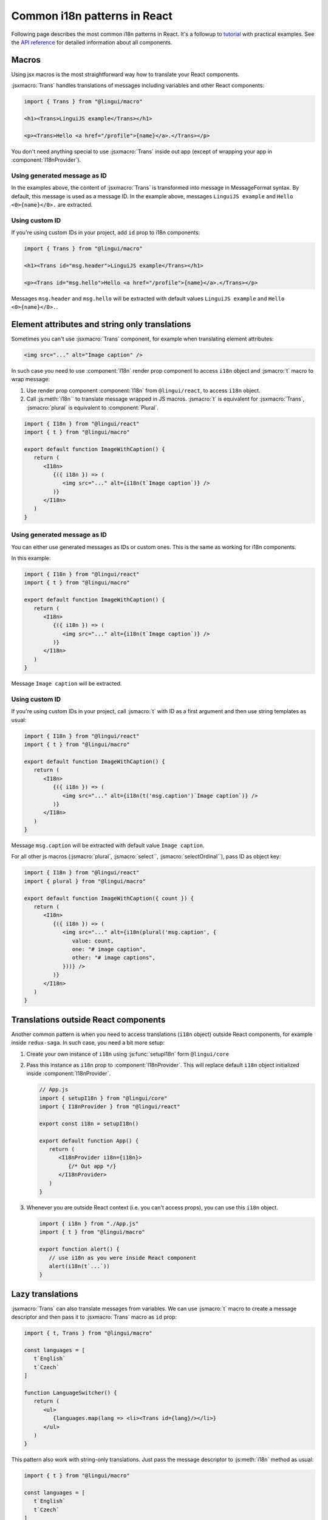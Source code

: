 *****************************
Common i18n patterns in React
*****************************

Following page describes the most common i18n patterns in React. It's a followup
to `tutorial <react>`_ with practical examples. See the
`API reference <../ref/react>`_ for detailed information about all components.

Macros
======

Using jsx macros is the most straightforward way how to translate your React
components.

:jsxmacro:`Trans` handles translations of messages including variables and other
React components:

.. code-block:: jsx

   import { Trans } from "@lingui/macro"

   <h1><Trans>LinguiJS example</Trans></h1>

   <p><Trans>Hello <a href="/profile">{name}</a>.</Trans></p>

You don't need anything special to use :jsxmacro:`Trans` inside out app (except
of wrapping your app in :component:`I18nProvider`).

Using generated message as ID
-----------------------------

In the examples above, the content of :jsxmacro:`Trans` is transformed into
message in MessageFormat syntax. By default, this message is used as a message ID.
In the example above, messages ``LinguiJS example`` and ``Hello <0>{name}</0>.``
are extracted.

Using custom ID
---------------

If you're using custom IDs in your project, add ``id`` prop to i18n components:

.. code-block:: jsx

   import { Trans } from "@lingui/macro"

   <h1><Trans id="msg.header">LinguiJS example</Trans></h1>

   <p><Trans id="msg.hello">Hello <a href="/profile">{name}</a>.</Trans></p>

Messages ``msg.header`` and ``msg.hello`` will be extracted with default values
``LinguiJS example`` and ``Hello <0>{name}</0>.``.

Element attributes and string only translations
===============================================

Sometimes you can't use :jsxmacro:`Trans` component, for example when translating element
attributes:

.. code-block:: html

   <img src="..." alt="Image caption" />

In such case you need to use :component:`I18n` render prop component to access ``i18n``
object and :jsmacro:`t` macro to wrap message:

1. Use render prop component :component:`I18n` from ``@lingui/react``, to access
   ``i18n`` object.

2. Call :js:meth:`i18n`` to translate message wrapped in JS macros. :jsmacro:`t` is
   equivalent for :jsxmacro:`Trans`, :jsmacro:`plural` is equivalent to :component:`Plural`.

.. code-block:: jsx

   import { I18n } from "@lingui/react"
   import { t } from "@lingui/macro"

   export default function ImageWithCaption() {
      return (
         <I18n>
            {({ i18n }) => (
               <img src="..." alt={i18n(t`Image caption`)} />
            )}
         </I18n>
      )
   }

Using generated message as ID
-----------------------------

You can either use generated messages as IDs or custom ones. This is the same
as working for i18n components.

In this example:

.. code-block:: jsx

   import { I18n } from "@lingui/react"
   import { t } from "@lingui/macro"

   export default function ImageWithCaption() {
      return (
         <I18n>
            {({ i18n }) => (
               <img src="..." alt={i18n(t`Image caption`)} />
            )}
         </I18n>
      )
   }

Message ``Image caption`` will be extracted.

Using custom ID
---------------

If you're using custom IDs in your project, call :jsmacro:`t` with ID as a first
argument and then use string templates as usual:

.. code-block:: jsx

   import { I18n } from "@lingui/react"
   import { t } from "@lingui/macro"

   export default function ImageWithCaption() {
      return (
         <I18n>
            {({ i18n }) => (
               <img src="..." alt={i18n(t('msg.caption')`Image caption`)} />
            )}
         </I18n>
      )
   }

Message ``msg.caption`` will be extracted with default value ``Image caption``.

For all other js macros (:jsmacro:`plural`, :jsmacro:`select``, :jsmacro:`selectOrdinal``),
pass ID as object key:

.. code-block:: jsx

   import { I18n } from "@lingui/react"
   import { plural } from "@lingui/macro"

   export default function ImageWithCaption({ count }) {
      return (
         <I18n>
            {({ i18n }) => (
               <img src="..." alt={i18n(plural('msg.caption', {
                  value: count,
                  one: "# image caption",
                  other: "# image captions",
               }))} />
            )}
         </I18n>
      )
   }

Translations outside React components
=====================================

Another common pattern is when you need to access translations (``i18n`` object)
outside React components, for example inside ``redux-saga``. In such case, you need
a bit more setup:

1. Create your own instance of ``i18n`` using :js:func:`setupI18n` form ``@lingui/core``

2. Pass this instance as ``i18n`` prop to :component:`I18nProvider`. This will replace
   default ``i18n`` object initialized inside :component:`I18nProvider`.

   .. code-block:: jsx

      // App.js
      import { setupI18n } from "@lingui/core"
      import { I18nProvider } from "@lingui/react"

      export const i18n = setupI18n()

      export default function App() {
         return (
            <I18nProvider i18n={i18n}>
               {/* Out app */}
            </I18nProvider>
         )
      }

3. Whenever you are outside React context (i.e. you can't access props), you can use this
   ``i18n`` object.

   .. code-block:: jsx

      import { i18n } from "./App.js"
      import { t } from "@lingui/macro"

      export function alert() {
         // use i18n as you were inside React component
         alert(i18n(t`...`))
      }

Lazy translations
=================

:jsxmacro:`Trans` can also translate messages from variables. We can use :jsmacro:`t`
macro to create a message descriptor and then pass it to :jsxmacro:`Trans` macro as
``id`` prop:

.. code-block:: jsx

   import { t, Trans } from "@lingui/macro"

   const languages = [
      t`English`
      t`Czech`
   ]

   function LanguageSwitcher() {
      return (
         <ul>
            {languages.map(lang => <li><Trans id={lang}/></li>}
         </ul>
      )
   }

This pattern also work with string-only translations. Just pass the message descriptor
to :js:meth:`i18n` method as usual:

.. code-block:: jsx

   import { t } from "@lingui/macro"

   const languages = [
      t`English`
      t`Czech`
   ]

   const translatedLanguages = languages.map(
      lang => i18n(lang)
   )
